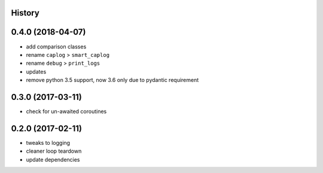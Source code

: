 .. :changelog:

History
-------

0.4.0 (2018-04-07)
------------------
* add comparison classes
* rename ``caplog`` > ``smart_caplog``
* rename ``debug`` > ``print_logs``
* updates
* remove python 3.5 support, now 3.6 only due to pydantic requirement

0.3.0 (2017-03-11)
------------------
* check for un-awaited coroutines


0.2.0 (2017-02-11)
------------------
* tweaks to logging
* cleaner loop teardown
* update dependencies
